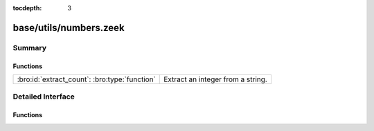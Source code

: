 :tocdepth: 3

base/utils/numbers.zeek
=======================



Summary
~~~~~~~
Functions
#########
============================================= =================================
:bro:id:`extract_count`: :bro:type:`function` Extract an integer from a string.
============================================= =================================


Detailed Interface
~~~~~~~~~~~~~~~~~~
Functions
#########
.. bro:id:: extract_count

   :Type: :bro:type:`function` (s: :bro:type:`string`, get_first: :bro:type:`bool` :bro:attr:`&default` = ``T`` :bro:attr:`&optional`) : :bro:type:`count`

   Extract an integer from a string.
   

   :s: The string to search for a number.
   

   :get_first: Provide `F` if you would like the last number found.
   

   :returns: The request integer from the given string or 0 if
            no integer was found.


